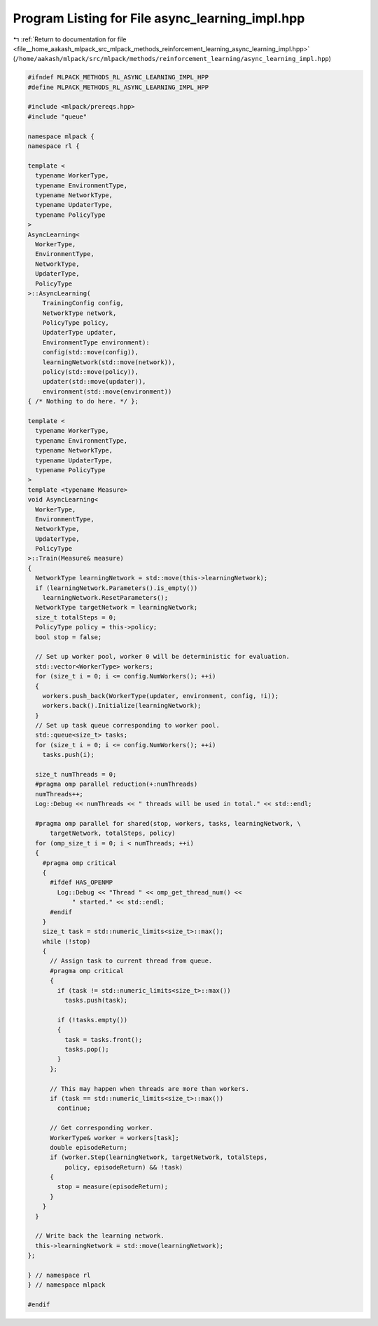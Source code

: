 
.. _program_listing_file__home_aakash_mlpack_src_mlpack_methods_reinforcement_learning_async_learning_impl.hpp:

Program Listing for File async_learning_impl.hpp
================================================

|exhale_lsh| :ref:`Return to documentation for file <file__home_aakash_mlpack_src_mlpack_methods_reinforcement_learning_async_learning_impl.hpp>` (``/home/aakash/mlpack/src/mlpack/methods/reinforcement_learning/async_learning_impl.hpp``)

.. |exhale_lsh| unicode:: U+021B0 .. UPWARDS ARROW WITH TIP LEFTWARDS

.. code-block:: cpp

   
   #ifndef MLPACK_METHODS_RL_ASYNC_LEARNING_IMPL_HPP
   #define MLPACK_METHODS_RL_ASYNC_LEARNING_IMPL_HPP
   
   #include <mlpack/prereqs.hpp>
   #include "queue"
   
   namespace mlpack {
   namespace rl {
   
   template <
     typename WorkerType,
     typename EnvironmentType,
     typename NetworkType,
     typename UpdaterType,
     typename PolicyType
   >
   AsyncLearning<
     WorkerType,
     EnvironmentType,
     NetworkType,
     UpdaterType,
     PolicyType
   >::AsyncLearning(
       TrainingConfig config,
       NetworkType network,
       PolicyType policy,
       UpdaterType updater,
       EnvironmentType environment):
       config(std::move(config)),
       learningNetwork(std::move(network)),
       policy(std::move(policy)),
       updater(std::move(updater)),
       environment(std::move(environment))
   { /* Nothing to do here. */ };
   
   template <
     typename WorkerType,
     typename EnvironmentType,
     typename NetworkType,
     typename UpdaterType,
     typename PolicyType
   >
   template <typename Measure>
   void AsyncLearning<
     WorkerType,
     EnvironmentType,
     NetworkType,
     UpdaterType,
     PolicyType
   >::Train(Measure& measure)
   {
     NetworkType learningNetwork = std::move(this->learningNetwork);
     if (learningNetwork.Parameters().is_empty())
       learningNetwork.ResetParameters();
     NetworkType targetNetwork = learningNetwork;
     size_t totalSteps = 0;
     PolicyType policy = this->policy;
     bool stop = false;
   
     // Set up worker pool, worker 0 will be deterministic for evaluation.
     std::vector<WorkerType> workers;
     for (size_t i = 0; i <= config.NumWorkers(); ++i)
     {
       workers.push_back(WorkerType(updater, environment, config, !i));
       workers.back().Initialize(learningNetwork);
     }
     // Set up task queue corresponding to worker pool.
     std::queue<size_t> tasks;
     for (size_t i = 0; i <= config.NumWorkers(); ++i)
       tasks.push(i);
   
     size_t numThreads = 0;
     #pragma omp parallel reduction(+:numThreads)
     numThreads++;
     Log::Debug << numThreads << " threads will be used in total." << std::endl;
   
     #pragma omp parallel for shared(stop, workers, tasks, learningNetwork, \
         targetNetwork, totalSteps, policy)
     for (omp_size_t i = 0; i < numThreads; ++i)
     {
       #pragma omp critical
       {
         #ifdef HAS_OPENMP
           Log::Debug << "Thread " << omp_get_thread_num() <<
               " started." << std::endl;
         #endif
       }
       size_t task = std::numeric_limits<size_t>::max();
       while (!stop)
       {
         // Assign task to current thread from queue.
         #pragma omp critical
         {
           if (task != std::numeric_limits<size_t>::max())
             tasks.push(task);
   
           if (!tasks.empty())
           {
             task = tasks.front();
             tasks.pop();
           }
         };
   
         // This may happen when threads are more than workers.
         if (task == std::numeric_limits<size_t>::max())
           continue;
   
         // Get corresponding worker.
         WorkerType& worker = workers[task];
         double episodeReturn;
         if (worker.Step(learningNetwork, targetNetwork, totalSteps,
             policy, episodeReturn) && !task)
         {
           stop = measure(episodeReturn);
         }
       }
     }
   
     // Write back the learning network.
     this->learningNetwork = std::move(learningNetwork);
   };
   
   } // namespace rl
   } // namespace mlpack
   
   #endif
   
